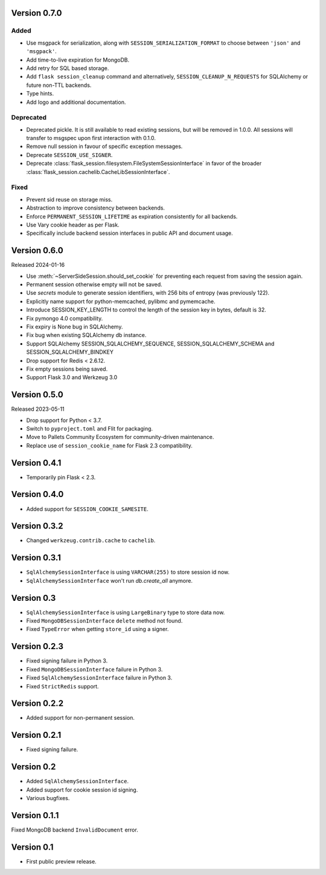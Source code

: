 Version 0.7.0
------------------

Added
~~~~~~~
-   Use msgpack for serialization, along with ``SESSION_SERIALIZATION_FORMAT`` to choose between ``'json'`` and ``'msgpack'``.
-   Add time-to-live expiration for MongoDB.
-   Add retry for SQL based storage.
-   Add ``flask session_cleanup`` command and alternatively, ``SESSION_CLEANUP_N_REQUESTS`` for SQLAlchemy or future non-TTL backends.
-   Type hints.
-   Add logo and additional documentation.

Deprecated
~~~~~~~~~~
-   Deprecated pickle. It is still available to read existing sessions, but will be removed in 1.0.0. All sessions will transfer to msgspec upon first interaction with 0.1.0.
-   Remove null session in favour of specific exception messages.
-   Deprecate ``SESSION_USE_SIGNER``.
-   Deprecate :class:`flask_session.filesystem.FileSystemSessionInterface` in favor of the broader :class:`flask_session.cachelib.CacheLibSessionInterface`.

Fixed
~~~~~
-   Prevent sid reuse on storage miss.
-   Abstraction to improve consistency between backends.
-   Enforce ``PERMANENT_SESSION_LIFETIME`` as expiration consistently for all backends.
-   Use Vary cookie header as per Flask.
-   Specifically include backend session interfaces in public API and document usage.


Version 0.6.0
------------------

Released 2024-01-16

-   Use :meth:`~ServerSideSession.should_set_cookie` for preventing each request from saving the session again.
-   Permanent session otherwise empty will not be saved.
-   Use `secrets` module to generate session identifiers, with 256 bits of
    entropy (was previously 122).
-   Explicitly name support for python-memcached, pylibmc and pymemcache.
-   Introduce SESSION_KEY_LENGTH to control the length of the session key in bytes, default is 32.
-   Fix pymongo 4.0 compatibility.
-   Fix expiry is None bug in SQLAlchemy.
-   Fix bug when existing SQLAlchemy db instance.
-   Support SQLAlchemy SESSION_SQLALCHEMY_SEQUENCE, SESSION_SQLALCHEMY_SCHEMA and SESSION_SQLALCHEMY_BINDKEY
-   Drop support for Redis < 2.6.12.
-   Fix empty sessions being saved.
-   Support Flask 3.0 and Werkzeug 3.0


Version 0.5.0
-------------

Released 2023-05-11

-   Drop support for Python < 3.7.
-   Switch to ``pyproject.toml`` and Flit for packaging.
-   Move to Pallets Community Ecosystem for community-driven maintenance.
-   Replace use of ``session_cookie_name`` for Flask 2.3 compatibility.


Version 0.4.1
-------------

-   Temporarily pin Flask < 2.3.


Version 0.4.0
-------------

-   Added support for ``SESSION_COOKIE_SAMESITE``.


Version 0.3.2
-------------

-   Changed ``werkzeug.contrib.cache`` to ``cachelib``.


Version 0.3.1
-------------

-   ``SqlAlchemySessionInterface`` is using ``VARCHAR(255)`` to store session id now.
-   ``SqlAlchemySessionInterface`` won't run `db.create_all` anymore.


Version 0.3
-----------

-   ``SqlAlchemySessionInterface`` is using ``LargeBinary`` type to store data now.
-   Fixed ``MongoDBSessionInterface`` ``delete`` method not found.
-   Fixed ``TypeError`` when getting ``store_id`` using a signer.


Version 0.2.3
-------------

-   Fixed signing failure in Python 3.
-   Fixed ``MongoDBSessionInterface`` failure in Python 3.
-   Fixed ``SqlAlchemySessionInterface`` failure in Python 3.
-   Fixed ``StrictRedis`` support.


Version 0.2.2
-------------

-   Added support for non-permanent session.


Version 0.2.1
-------------

-   Fixed signing failure.


Version 0.2
-----------

-   Added ``SqlAlchemySessionInterface``.
-   Added support for cookie session id signing.
-   Various bugfixes.


Version 0.1.1
-------------

Fixed MongoDB backend ``InvalidDocument`` error.


Version 0.1
-----------

-   First public preview release.

